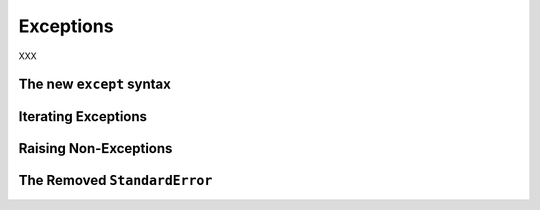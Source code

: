 Exceptions
----------

XXX

The new ``except`` syntax
~~~~~~~~~~~~~~~~~~~~~~~~~

Iterating Exceptions
~~~~~~~~~~~~~~~~~~~~

Raising Non-Exceptions
~~~~~~~~~~~~~~~~~~~~~~

The Removed ``StandardError``
~~~~~~~~~~~~~~~~~~~~~~~~~~~~~

